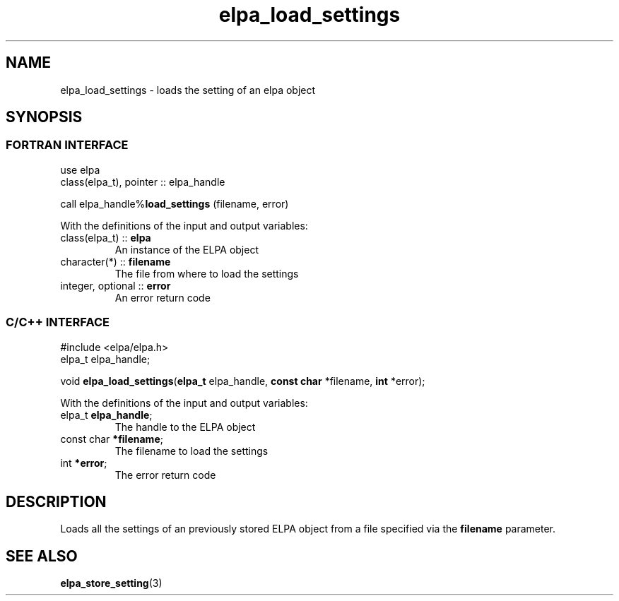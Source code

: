 .TH "elpa_load_settings" 3 "Thu Nov 28 2024" "ELPA" \" -*- nroff -*-
.ad l
.nh
.ss 12 0
.SH NAME
elpa_load_settings \- loads the setting of an elpa object
.br

.SH SYNOPSIS
.br
.SS FORTRAN INTERFACE
use elpa
.br
class(elpa_t), pointer :: elpa_handle
.br

call elpa_handle%\fBload_settings\fP (filename, error)
.sp
With the definitions of the input and output variables:
.TP
class(elpa_t)       ::\fB elpa\fP
An instance of the ELPA object
.TP
character(*)        ::\fB filename\fP  
The file from where to load the settings
.TP
integer, optional   ::\fB error\fP     
An error return code
.br

.SS C/C++ INTERFACE
#include <elpa/elpa.h>
.br
elpa_t elpa_handle;

.br
void\fB elpa_load_settings\fP(\fBelpa_t\fP elpa_handle,\fB const char\fP *filename,\fB int\fP *error);
.sp
With the definitions of the input and output variables:
.TP
elpa_t \fB elpa_handle\fP;        
The handle to the ELPA object
.TP
const char \fB *filename\fP; 
The filename to load the settings
.TP
int \fB *error\fP;           
The error return code

.SH DESCRIPTION
Loads all the settings of an previously stored ELPA object from a file specified via the\fB filename\fP parameter.

.SH SEE ALSO
\fBelpa_store_setting\fP(3)
